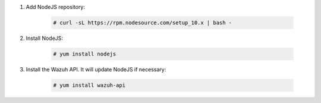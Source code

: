.. Copyright (C) 2020 Wazuh, Inc.

#. Add NodeJS repository:

    .. code-block:: console

      # curl -sL https://rpm.nodesource.com/setup_10.x | bash -

#. Install NodeJS:

    .. code-block:: console

      # yum install nodejs

#. Install the Wazuh API. It will update NodeJS if necessary:

    .. code-block:: console

      # yum install wazuh-api


.. End of include file
